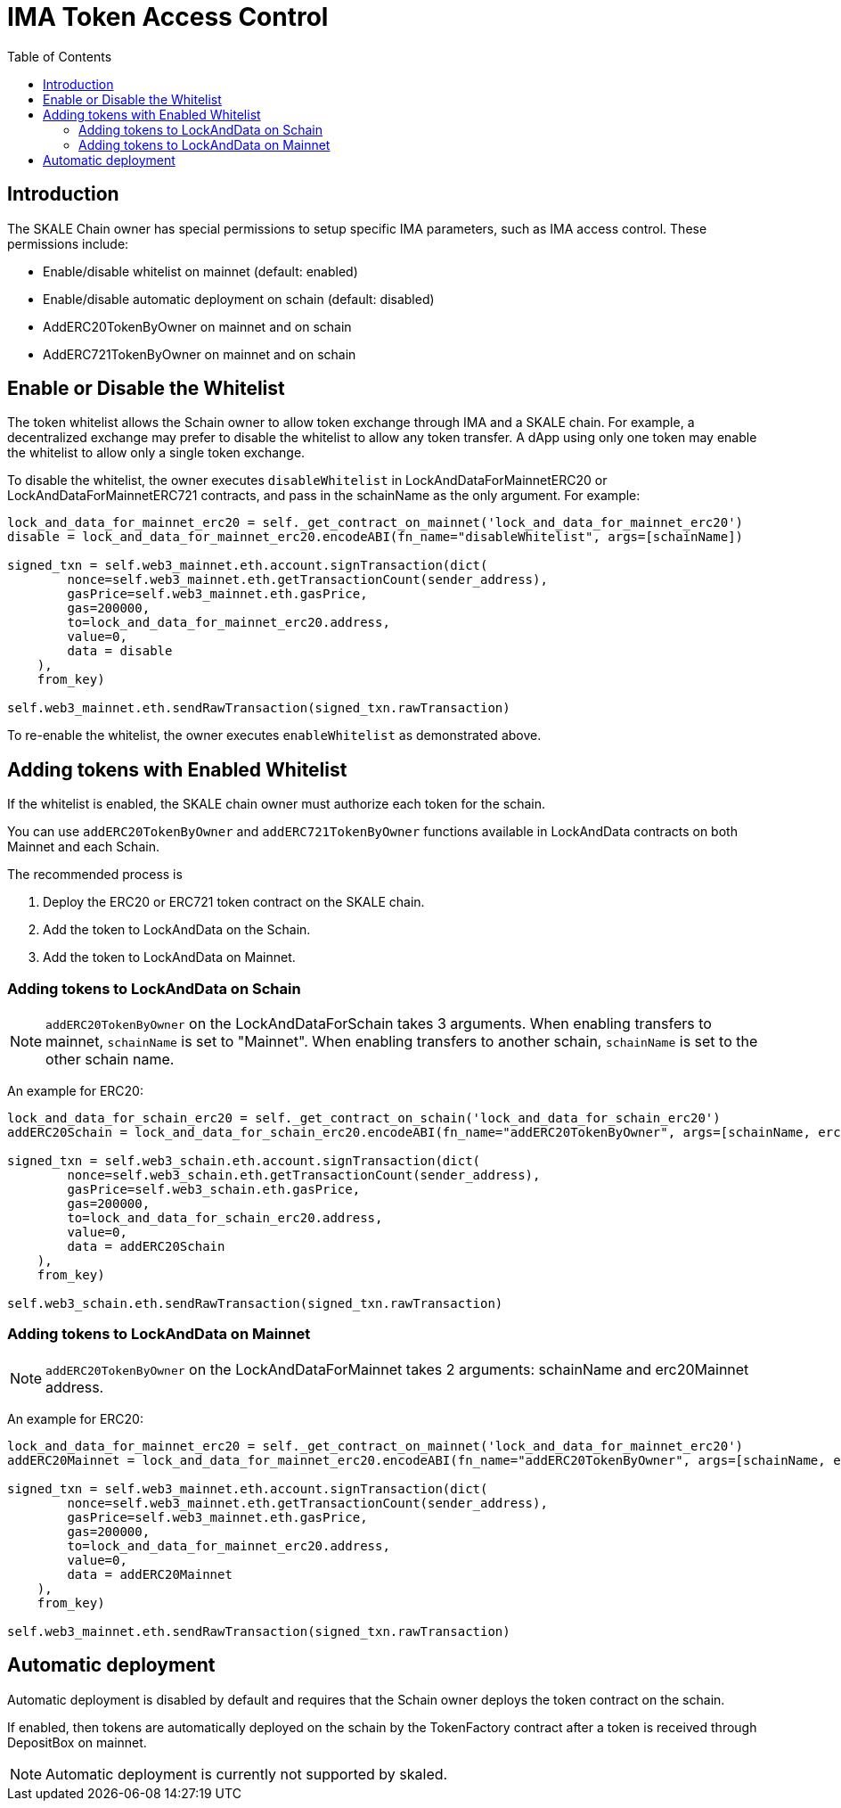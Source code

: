 = IMA Token Access Control
:icons: font
:toc: macro

ifdef::env-github[]

:tip-caption: :bulb:
:note-caption: :information_source:
:important-caption: :heavy_exclamation_mark:
:caution-caption: :fire:
:warning-caption: :warning:

endif::[]

toc::[]

== Introduction

The SKALE Chain owner has special permissions to setup specific IMA parameters, such as IMA access control. These permissions include:

* Enable/disable whitelist on mainnet (default: enabled)
* Enable/disable automatic deployment on schain (default: disabled)
* AddERC20TokenByOwner on mainnet and on schain
* AddERC721TokenByOwner on mainnet and on schain

== Enable or Disable the Whitelist

The token whitelist allows the Schain owner to allow token exchange through IMA and a SKALE chain. For example, a decentralized exchange may prefer to disable the whitelist to allow any token transfer. A dApp using only one token may enable the whitelist to allow only a single token exchange. 

To disable the whitelist, the owner executes `disableWhitelist` in LockAndDataForMainnetERC20 or LockAndDataForMainnetERC721 contracts, and pass in the schainName as the only argument. For example:

```python
lock_and_data_for_mainnet_erc20 = self._get_contract_on_mainnet('lock_and_data_for_mainnet_erc20')
disable = lock_and_data_for_mainnet_erc20.encodeABI(fn_name="disableWhitelist", args=[schainName])

signed_txn = self.web3_mainnet.eth.account.signTransaction(dict(
        nonce=self.web3_mainnet.eth.getTransactionCount(sender_address),
        gasPrice=self.web3_mainnet.eth.gasPrice,
        gas=200000,
        to=lock_and_data_for_mainnet_erc20.address,
        value=0,
        data = disable
    ),
    from_key)

self.web3_mainnet.eth.sendRawTransaction(signed_txn.rawTransaction)
```

To re-enable the whitelist, the owner executes `enableWhitelist` as demonstrated above.

== Adding tokens with Enabled Whitelist

If the whitelist is enabled, the SKALE chain owner must authorize each token for the schain. 

You can use `addERC20TokenByOwner` and `addERC721TokenByOwner` functions available in LockAndData contracts on both Mainnet and each Schain.

The recommended process is

1. Deploy the ERC20 or ERC721 token contract on the SKALE chain.
2. Add the token to LockAndData on the Schain.
3. Add the token to LockAndData on Mainnet.

=== Adding tokens to LockAndData on Schain

NOTE: `addERC20TokenByOwner` on the LockAndDataForSchain takes 3 arguments. When enabling transfers to mainnet, `schainName` is set to "Mainnet". When enabling transfers to another schain, `schainName` is set to the other schain name.

An example for ERC20:

```python
lock_and_data_for_schain_erc20 = self._get_contract_on_schain('lock_and_data_for_schain_erc20')
addERC20Schain = lock_and_data_for_schain_erc20.encodeABI(fn_name="addERC20TokenByOwner", args=[schainName, erc20MainnetAddress, erc20SchainAddress])

signed_txn = self.web3_schain.eth.account.signTransaction(dict(
        nonce=self.web3_schain.eth.getTransactionCount(sender_address),
        gasPrice=self.web3_schain.eth.gasPrice,
        gas=200000,
        to=lock_and_data_for_schain_erc20.address,
        value=0,
        data = addERC20Schain
    ),
    from_key)

self.web3_schain.eth.sendRawTransaction(signed_txn.rawTransaction)
```

=== Adding tokens to LockAndData on Mainnet

NOTE: `addERC20TokenByOwner` on the LockAndDataForMainnet takes 2 arguments: schainName and erc20Mainnet address.

An example for ERC20:

```python
lock_and_data_for_mainnet_erc20 = self._get_contract_on_mainnet('lock_and_data_for_mainnet_erc20')
addERC20Mainnet = lock_and_data_for_mainnet_erc20.encodeABI(fn_name="addERC20TokenByOwner", args=[schainName, erc20MainnetAddress])

signed_txn = self.web3_mainnet.eth.account.signTransaction(dict(
        nonce=self.web3_mainnet.eth.getTransactionCount(sender_address),
        gasPrice=self.web3_mainnet.eth.gasPrice,
        gas=200000,
        to=lock_and_data_for_mainnet_erc20.address,
        value=0,
        data = addERC20Mainnet
    ),
    from_key)

self.web3_mainnet.eth.sendRawTransaction(signed_txn.rawTransaction)
```

== Automatic deployment

Automatic deployment is disabled by default and requires that the Schain owner deploys the token contract on the schain. 

If enabled, then tokens are automatically deployed on the schain by the TokenFactory contract after a token is received through DepositBox on mainnet.

NOTE: Automatic deployment is currently not supported by skaled.
